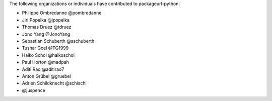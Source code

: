 The following organizations or individuals have contributed to
packageurl-python:

- Philippe Ombredanne @pombredanne
- Jiri Popelka @jpopelka
- Thomas Druez @tdruez
- Jono Yang @JonoYang
- Sebastian Schuberth @sschuberth
- Tushar Goel @TG1999
- Haiko Schol @haikoschol
- Paul Horton @madpah
- Aditi Rao @aditirao7
- Anton Grübel @gruebel
- Adrien Schildknecht @schischi
- @juspence
